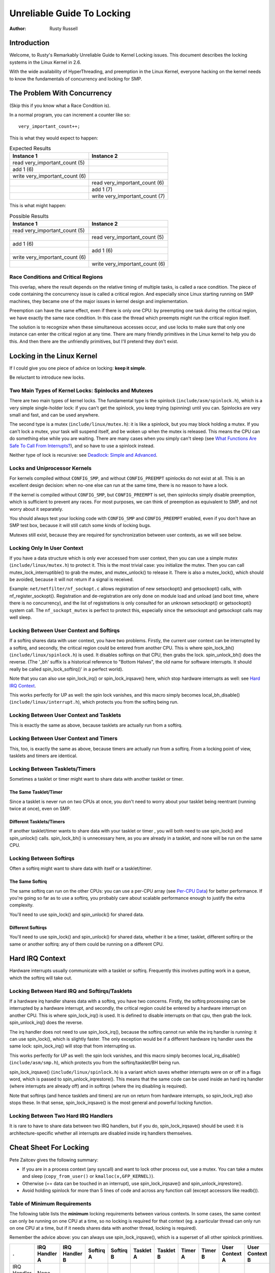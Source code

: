 .. _kernel_hacking_lock:

===========================
Unreliable Guide To Locking
===========================

:Author: Rusty Russell

Introduction
============

Welcome, to Rusty's Remarkably Unreliable Guide to Kernel Locking
issues. This document describes the locking systems in the Linux Kernel
in 2.6.

With the wide availability of HyperThreading, and preemption in the
Linux Kernel, everyone hacking on the kernel needs to know the
fundamentals of concurrency and locking for SMP.

The Problem With Concurrency
============================

(Skip this if you know what a Race Condition is).

In a normal program, you can increment a counter like so:

::

          very_important_count++;


This is what they would expect to happen:


.. table:: Expected Results

  +------------------------------------+------------------------------------+
  | Instance 1                         | Instance 2                         |
  +====================================+====================================+
  | read very_important_count (5)      |                                    |
  +------------------------------------+------------------------------------+
  | add 1 (6)                          |                                    |
  +------------------------------------+------------------------------------+
  | write very_important_count (6)     |                                    |
  +------------------------------------+------------------------------------+
  |                                    | read very_important_count (6)      |
  +------------------------------------+------------------------------------+
  |                                    | add 1 (7)                          |
  +------------------------------------+------------------------------------+
  |                                    | write very_important_count (7)     |
  +------------------------------------+------------------------------------+

This is what might happen:

.. table:: Possible Results

  +------------------------------------+------------------------------------+
  | Instance 1                         | Instance 2                         |
  +====================================+====================================+
  | read very_important_count (5)      |                                    |
  +------------------------------------+------------------------------------+
  |                                    | read very_important_count (5)      |
  +------------------------------------+------------------------------------+
  | add 1 (6)                          |                                    |
  +------------------------------------+------------------------------------+
  |                                    | add 1 (6)                          |
  +------------------------------------+------------------------------------+
  | write very_important_count (6)     |                                    |
  +------------------------------------+------------------------------------+
  |                                    | write very_important_count (6)     |
  +------------------------------------+------------------------------------+


Race Conditions and Critical Regions
------------------------------------

This overlap, where the result depends on the relative timing of
multiple tasks, is called a race condition. The piece of code containing
the concurrency issue is called a critical region. And especially since
Linux starting running on SMP machines, they became one of the major
issues in kernel design and implementation.

Preemption can have the same effect, even if there is only one CPU: by
preempting one task during the critical region, we have exactly the same
race condition. In this case the thread which preempts might run the
critical region itself.

The solution is to recognize when these simultaneous accesses occur, and
use locks to make sure that only one instance can enter the critical
region at any time. There are many friendly primitives in the Linux
kernel to help you do this. And then there are the unfriendly
primitives, but I'll pretend they don't exist.

Locking in the Linux Kernel
===========================

If I could give you one piece of advice on locking: **keep it simple**.

Be reluctant to introduce new locks.

Two Main Types of Kernel Locks: Spinlocks and Mutexes
-----------------------------------------------------

There are two main types of kernel locks. The fundamental type is the
spinlock (``include/asm/spinlock.h``), which is a very simple
single-holder lock: if you can't get the spinlock, you keep trying
(spinning) until you can. Spinlocks are very small and fast, and can be
used anywhere.

The second type is a mutex (``include/linux/mutex.h``): it is like a
spinlock, but you may block holding a mutex. If you can't lock a mutex,
your task will suspend itself, and be woken up when the mutex is
released. This means the CPU can do something else while you are
waiting. There are many cases when you simply can't sleep (see
`What Functions Are Safe To Call From Interrupts?`_),
and so have to use a spinlock instead.

Neither type of lock is recursive: see
`Deadlock: Simple and Advanced`_.

Locks and Uniprocessor Kernels
------------------------------

For kernels compiled without ``CONFIG_SMP``, and without
``CONFIG_PREEMPT`` spinlocks do not exist at all. This is an excellent
design decision: when no-one else can run at the same time, there is no
reason to have a lock.

If the kernel is compiled without ``CONFIG_SMP``, but ``CONFIG_PREEMPT``
is set, then spinlocks simply disable preemption, which is sufficient to
prevent any races. For most purposes, we can think of preemption as
equivalent to SMP, and not worry about it separately.

You should always test your locking code with ``CONFIG_SMP`` and
``CONFIG_PREEMPT`` enabled, even if you don't have an SMP test box,
because it will still catch some kinds of locking bugs.

Mutexes still exist, because they are required for synchronization
between user contexts, as we will see below.

Locking Only In User Context
----------------------------

If you have a data structure which is only ever accessed from user
context, then you can use a simple mutex (``include/linux/mutex.h``) to
protect it. This is the most trivial case: you initialize the mutex.
Then you can call mutex_lock_interruptible() to grab the
mutex, and mutex_unlock() to release it. There is also a
mutex_lock(), which should be avoided, because it will
not return if a signal is received.

Example: ``net/netfilter/nf_sockopt.c`` allows registration of new
setsockopt() and getsockopt() calls, with
nf_register_sockopt(). Registration and de-registration
are only done on module load and unload (and boot time, where there is
no concurrency), and the list of registrations is only consulted for an
unknown setsockopt() or getsockopt() system
call. The ``nf_sockopt_mutex`` is perfect to protect this, especially
since the setsockopt and getsockopt calls may well sleep.

Locking Between User Context and Softirqs
-----------------------------------------

If a softirq shares data with user context, you have two problems.
Firstly, the current user context can be interrupted by a softirq, and
secondly, the critical region could be entered from another CPU. This is
where spin_lock_bh() (``include/linux/spinlock.h``) is
used. It disables softirqs on that CPU, then grabs the lock.
spin_unlock_bh() does the reverse. (The '_bh' suffix is
a historical reference to "Bottom Halves", the old name for software
interrupts. It should really be called spin_lock_softirq()' in a
perfect world).

Note that you can also use spin_lock_irq() or
spin_lock_irqsave() here, which stop hardware interrupts
as well: see `Hard IRQ Context`_.

This works perfectly for UP as well: the spin lock vanishes, and this
macro simply becomes local_bh_disable()
(``include/linux/interrupt.h``), which protects you from the softirq
being run.

Locking Between User Context and Tasklets
-----------------------------------------

This is exactly the same as above, because tasklets are actually run
from a softirq.

Locking Between User Context and Timers
---------------------------------------

This, too, is exactly the same as above, because timers are actually run
from a softirq. From a locking point of view, tasklets and timers are
identical.

Locking Between Tasklets/Timers
-------------------------------

Sometimes a tasklet or timer might want to share data with another
tasklet or timer.

The Same Tasklet/Timer
~~~~~~~~~~~~~~~~~~~~~~

Since a tasklet is never run on two CPUs at once, you don't need to
worry about your tasklet being reentrant (running twice at once), even
on SMP.

Different Tasklets/Timers
~~~~~~~~~~~~~~~~~~~~~~~~~

If another tasklet/timer wants to share data with your tasklet or timer
, you will both need to use spin_lock() and
spin_unlock() calls. spin_lock_bh() is
unnecessary here, as you are already in a tasklet, and none will be run
on the same CPU.

Locking Between Softirqs
------------------------

Often a softirq might want to share data with itself or a tasklet/timer.

The Same Softirq
~~~~~~~~~~~~~~~~

The same softirq can run on the other CPUs: you can use a per-CPU array
(see `Per-CPU Data`_) for better performance. If you're
going so far as to use a softirq, you probably care about scalable
performance enough to justify the extra complexity.

You'll need to use spin_lock() and
spin_unlock() for shared data.

Different Softirqs
~~~~~~~~~~~~~~~~~~

You'll need to use spin_lock() and
spin_unlock() for shared data, whether it be a timer,
tasklet, different softirq or the same or another softirq: any of them
could be running on a different CPU.

Hard IRQ Context
================

Hardware interrupts usually communicate with a tasklet or softirq.
Frequently this involves putting work in a queue, which the softirq will
take out.

Locking Between Hard IRQ and Softirqs/Tasklets
----------------------------------------------

If a hardware irq handler shares data with a softirq, you have two
concerns. Firstly, the softirq processing can be interrupted by a
hardware interrupt, and secondly, the critical region could be entered
by a hardware interrupt on another CPU. This is where
spin_lock_irq() is used. It is defined to disable
interrupts on that cpu, then grab the lock.
spin_unlock_irq() does the reverse.

The irq handler does not need to use spin_lock_irq(), because
the softirq cannot run while the irq handler is running: it can use
spin_lock(), which is slightly faster. The only exception
would be if a different hardware irq handler uses the same lock:
spin_lock_irq() will stop that from interrupting us.

This works perfectly for UP as well: the spin lock vanishes, and this
macro simply becomes local_irq_disable()
(``include/asm/smp.h``), which protects you from the softirq/tasklet/BH
being run.

spin_lock_irqsave() (``include/linux/spinlock.h``) is a
variant which saves whether interrupts were on or off in a flags word,
which is passed to spin_unlock_irqrestore(). This means
that the same code can be used inside an hard irq handler (where
interrupts are already off) and in softirqs (where the irq disabling is
required).

Note that softirqs (and hence tasklets and timers) are run on return
from hardware interrupts, so spin_lock_irq() also stops
these. In that sense, spin_lock_irqsave() is the most
general and powerful locking function.

Locking Between Two Hard IRQ Handlers
-------------------------------------

It is rare to have to share data between two IRQ handlers, but if you
do, spin_lock_irqsave() should be used: it is
architecture-specific whether all interrupts are disabled inside irq
handlers themselves.

Cheat Sheet For Locking
=======================

Pete Zaitcev gives the following summary:

-  If you are in a process context (any syscall) and want to lock other
   process out, use a mutex. You can take a mutex and sleep
   (``copy_from_user()`` or ``kmalloc(x,GFP_KERNEL)``).

-  Otherwise (== data can be touched in an interrupt), use
   spin_lock_irqsave() and
   spin_unlock_irqrestore().

-  Avoid holding spinlock for more than 5 lines of code and across any
   function call (except accessors like readb()).

Table of Minimum Requirements
-----------------------------

The following table lists the **minimum** locking requirements between
various contexts. In some cases, the same context can only be running on
one CPU at a time, so no locking is required for that context (eg. a
particular thread can only run on one CPU at a time, but if it needs
shares data with another thread, locking is required).

Remember the advice above: you can always use
spin_lock_irqsave(), which is a superset of all other
spinlock primitives.

============== ============= ============= ========= ========= ========= ========= ======= ======= ============== ==============
.              IRQ Handler A IRQ Handler B Softirq A Softirq B Tasklet A Tasklet B Timer A Timer B User Context A User Context B
============== ============= ============= ========= ========= ========= ========= ======= ======= ============== ==============
IRQ Handler A  None
IRQ Handler B  SLIS          None
Softirq A      SLI           SLI           SL
Softirq B      SLI           SLI           SL        SL
Tasklet A      SLI           SLI           SL        SL        None
Tasklet B      SLI           SLI           SL        SL        SL        None
Timer A        SLI           SLI           SL        SL        SL        SL        None
Timer B        SLI           SLI           SL        SL        SL        SL        SL      None
User Context A SLI           SLI           SLBH      SLBH      SLBH      SLBH      SLBH    SLBH    None
User Context B SLI           SLI           SLBH      SLBH      SLBH      SLBH      SLBH    SLBH    MLI            None
============== ============= ============= ========= ========= ========= ========= ======= ======= ============== ==============

Table: Table of Locking Requirements

+--------+----------------------------+
| SLIS   | spin_lock_irqsave          |
+--------+----------------------------+
| SLI    | spin_lock_irq              |
+--------+----------------------------+
| SL     | spin_lock                  |
+--------+----------------------------+
| SLBH   | spin_lock_bh               |
+--------+----------------------------+
| MLI    | mutex_lock_interruptible   |
+--------+----------------------------+

Table: Legend for Locking Requirements Table

The trylock Functions
=====================

There are functions that try to acquire a lock only once and immediately
return a value telling about success or failure to acquire the lock.
They can be used if you need no access to the data protected with the
lock when some other thread is holding the lock. You should acquire the
lock later if you then need access to the data protected with the lock.

spin_trylock() does not spin but returns non-zero if it
acquires the spinlock on the first try or 0 if not. This function can be
used in all contexts like spin_lock(): you must have
disabled the contexts that might interrupt you and acquire the spin
lock.

mutex_trylock() does not suspend your task but returns
non-zero if it could lock the mutex on the first try or 0 if not. This
function cannot be safely used in hardware or software interrupt
contexts despite not sleeping.

Common Examples
===============

Let's step through a simple example: a cache of number to name mappings.
The cache keeps a count of how often each of the objects is used, and
when it gets full, throws out the least used one.

All In User Context
-------------------

For our first example, we assume that all operations are in user context
(ie. from system calls), so we can sleep. This means we can use a mutex
to protect the cache and all the objects within it. Here's the code::

    #include <linux/list.h>
    #include <linux/slab.h>
    #include <linux/string.h>
    #include <linux/mutex.h>
    #include <asm/errno.h>

    struct object
    {
            struct list_head list;
            int id;
            char name[32];
            int popularity;
    };

    /* Protects the cache, cache_num, and the objects within it */
    static DEFINE_MUTEX(cache_lock);
    static LIST_HEAD(cache);
    static unsigned int cache_num = 0;
    #define MAX_CACHE_SIZE 10

    /* Must be holding cache_lock */
    static struct object *__cache_find(int id)
    {
            struct object *i;

            list_for_each_entry(i, &cache, list)
                    if (i->id == id) {
                            i->popularity++;
                            return i;
                    }
            return NULL;
    }

    /* Must be holding cache_lock */
    static void __cache_delete(struct object *obj)
    {
            BUG_ON(!obj);
            list_del(&obj->list);
            kfree(obj);
            cache_num--;
    }

    /* Must be holding cache_lock */
    static void __cache_add(struct object *obj)
    {
            list_add(&obj->list, &cache);
            if (++cache_num > MAX_CACHE_SIZE) {
                    struct object *i, *outcast = NULL;
                    list_for_each_entry(i, &cache, list) {
                            if (!outcast || i->popularity < outcast->popularity)
                                    outcast = i;
                    }
                    __cache_delete(outcast);
            }
    }

    int cache_add(int id, const char *name)
    {
            struct object *obj;

            if ((obj = kmalloc(sizeof(*obj), GFP_KERNEL)) == NULL)
                    return -ENOMEM;

            strscpy(obj->name, name, sizeof(obj->name));
            obj->id = id;
            obj->popularity = 0;

            mutex_lock(&cache_lock);
            __cache_add(obj);
            mutex_unlock(&cache_lock);
            return 0;
    }

    void cache_delete(int id)
    {
            mutex_lock(&cache_lock);
            __cache_delete(__cache_find(id));
            mutex_unlock(&cache_lock);
    }

    int cache_find(int id, char *name)
    {
            struct object *obj;
            int ret = -ENOENT;

            mutex_lock(&cache_lock);
            obj = __cache_find(id);
            if (obj) {
                    ret = 0;
                    strcpy(name, obj->name);
            }
            mutex_unlock(&cache_lock);
            return ret;
    }

Note that we always make sure we have the cache_lock when we add,
delete, or look up the cache: both the cache infrastructure itself and
the contents of the objects are protected by the lock. In this case it's
easy, since we copy the data for the user, and never let them access the
objects directly.

There is a slight (and common) optimization here: in
cache_add() we set up the fields of the object before
grabbing the lock. This is safe, as no-one else can access it until we
put it in cache.

Accessing From Interrupt Context
--------------------------------

Now consider the case where cache_find() can be called
from interrupt context: either a hardware interrupt or a softirq. An
example would be a timer which deletes object from the cache.

The change is shown below, in standard patch format: the ``-`` are lines
which are taken away, and the ``+`` are lines which are added.

::

    --- cache.c.usercontext 2003-12-09 13:58:54.000000000 +1100
    +++ cache.c.interrupt   2003-12-09 14:07:49.000000000 +1100
    @@ -12,7 +12,7 @@
             int popularity;
     };

    -static DEFINE_MUTEX(cache_lock);
    +static DEFINE_SPINLOCK(cache_lock);
     static LIST_HEAD(cache);
     static unsigned int cache_num = 0;
     #define MAX_CACHE_SIZE 10
    @@ -55,6 +55,7 @@
     int cache_add(int id, const char *name)
     {
             struct object *obj;
    +        unsigned long flags;

             if ((obj = kmalloc(sizeof(*obj), GFP_KERNEL)) == NULL)
                     return -ENOMEM;
    @@ -63,30 +64,33 @@
             obj->id = id;
             obj->popularity = 0;

    -        mutex_lock(&cache_lock);
    +        spin_lock_irqsave(&cache_lock, flags);
             __cache_add(obj);
    -        mutex_unlock(&cache_lock);
    +        spin_unlock_irqrestore(&cache_lock, flags);
             return 0;
     }

     void cache_delete(int id)
     {
    -        mutex_lock(&cache_lock);
    +        unsigned long flags;
    +
    +        spin_lock_irqsave(&cache_lock, flags);
             __cache_delete(__cache_find(id));
    -        mutex_unlock(&cache_lock);
    +        spin_unlock_irqrestore(&cache_lock, flags);
     }

     int cache_find(int id, char *name)
     {
             struct object *obj;
             int ret = -ENOENT;
    +        unsigned long flags;

    -        mutex_lock(&cache_lock);
    +        spin_lock_irqsave(&cache_lock, flags);
             obj = __cache_find(id);
             if (obj) {
                     ret = 0;
                     strcpy(name, obj->name);
             }
    -        mutex_unlock(&cache_lock);
    +        spin_unlock_irqrestore(&cache_lock, flags);
             return ret;
     }

Note that the spin_lock_irqsave() will turn off
interrupts if they are on, otherwise does nothing (if we are already in
an interrupt handler), hence these functions are safe to call from any
context.

Unfortunately, cache_add() calls kmalloc()
with the ``GFP_KERNEL`` flag, which is only legal in user context. I
have assumed that cache_add() is still only called in
user context, otherwise this should become a parameter to
cache_add().

Exposing Objects Outside This File
----------------------------------

If our objects contained more information, it might not be sufficient to
copy the information in and out: other parts of the code might want to
keep pointers to these objects, for example, rather than looking up the
id every time. This produces two problems.

The first problem is that we use the ``cache_lock`` to protect objects:
we'd need to make this non-static so the rest of the code can use it.
This makes locking trickier, as it is no longer all in one place.

The second problem is the lifetime problem: if another structure keeps a
pointer to an object, it presumably expects that pointer to remain
valid. Unfortunately, this is only guaranteed while you hold the lock,
otherwise someone might call cache_delete() and even
worse, add another object, re-using the same address.

As there is only one lock, you can't hold it forever: no-one else would
get any work done.

The solution to this problem is to use a reference count: everyone who
has a pointer to the object increases it when they first get the object,
and drops the reference count when they're finished with it. Whoever
drops it to zero knows it is unused, and can actually delete it.

Here is the code::

    --- cache.c.interrupt   2003-12-09 14:25:43.000000000 +1100
    +++ cache.c.refcnt  2003-12-09 14:33:05.000000000 +1100
    @@ -7,6 +7,7 @@
     struct object
     {
             struct list_head list;
    +        unsigned int refcnt;
             int id;
             char name[32];
             int popularity;
    @@ -17,6 +18,35 @@
     static unsigned int cache_num = 0;
     #define MAX_CACHE_SIZE 10

    +static void __object_put(struct object *obj)
    +{
    +        if (--obj->refcnt == 0)
    +                kfree(obj);
    +}
    +
    +static void __object_get(struct object *obj)
    +{
    +        obj->refcnt++;
    +}
    +
    +void object_put(struct object *obj)
    +{
    +        unsigned long flags;
    +
    +        spin_lock_irqsave(&cache_lock, flags);
    +        __object_put(obj);
    +        spin_unlock_irqrestore(&cache_lock, flags);
    +}
    +
    +void object_get(struct object *obj)
    +{
    +        unsigned long flags;
    +
    +        spin_lock_irqsave(&cache_lock, flags);
    +        __object_get(obj);
    +        spin_unlock_irqrestore(&cache_lock, flags);
    +}
    +
     /* Must be holding cache_lock */
     static struct object *__cache_find(int id)
     {
    @@ -35,6 +65,7 @@
     {
             BUG_ON(!obj);
             list_del(&obj->list);
    +        __object_put(obj);
             cache_num--;
     }

    @@ -63,6 +94,7 @@
             strscpy(obj->name, name, sizeof(obj->name));
             obj->id = id;
             obj->popularity = 0;
    +        obj->refcnt = 1; /* The cache holds a reference */

             spin_lock_irqsave(&cache_lock, flags);
             __cache_add(obj);
    @@ -79,18 +111,15 @@
             spin_unlock_irqrestore(&cache_lock, flags);
     }

    -int cache_find(int id, char *name)
    +struct object *cache_find(int id)
     {
             struct object *obj;
    -        int ret = -ENOENT;
             unsigned long flags;

             spin_lock_irqsave(&cache_lock, flags);
             obj = __cache_find(id);
    -        if (obj) {
    -                ret = 0;
    -                strcpy(name, obj->name);
    -        }
    +        if (obj)
    +                __object_get(obj);
             spin_unlock_irqrestore(&cache_lock, flags);
    -        return ret;
    +        return obj;
     }

We encapsulate the reference counting in the standard 'get' and 'put'
functions. Now we can return the object itself from
cache_find() which has the advantage that the user can
now sleep holding the object (eg. to copy_to_user() to
name to userspace).

The other point to note is that I said a reference should be held for
every pointer to the object: thus the reference count is 1 when first
inserted into the cache. In some versions the framework does not hold a
reference count, but they are more complicated.

Using Atomic Operations For The Reference Count
~~~~~~~~~~~~~~~~~~~~~~~~~~~~~~~~~~~~~~~~~~~~~~~

In practice, :c:type:`atomic_t` would usually be used for refcnt. There are a
number of atomic operations defined in ``include/asm/atomic.h``: these
are guaranteed to be seen atomically from all CPUs in the system, so no
lock is required. In this case, it is simpler than using spinlocks,
although for anything non-trivial using spinlocks is clearer. The
atomic_inc() and atomic_dec_and_test()
are used instead of the standard increment and decrement operators, and
the lock is no longer used to protect the reference count itself.

::

    --- cache.c.refcnt  2003-12-09 15:00:35.000000000 +1100
    +++ cache.c.refcnt-atomic   2003-12-11 15:49:42.000000000 +1100
    @@ -7,7 +7,7 @@
     struct object
     {
             struct list_head list;
    -        unsigned int refcnt;
    +        atomic_t refcnt;
             int id;
             char name[32];
             int popularity;
    @@ -18,33 +18,15 @@
     static unsigned int cache_num = 0;
     #define MAX_CACHE_SIZE 10

    -static void __object_put(struct object *obj)
    -{
    -        if (--obj->refcnt == 0)
    -                kfree(obj);
    -}
    -
    -static void __object_get(struct object *obj)
    -{
    -        obj->refcnt++;
    -}
    -
     void object_put(struct object *obj)
     {
    -        unsigned long flags;
    -
    -        spin_lock_irqsave(&cache_lock, flags);
    -        __object_put(obj);
    -        spin_unlock_irqrestore(&cache_lock, flags);
    +        if (atomic_dec_and_test(&obj->refcnt))
    +                kfree(obj);
     }

     void object_get(struct object *obj)
     {
    -        unsigned long flags;
    -
    -        spin_lock_irqsave(&cache_lock, flags);
    -        __object_get(obj);
    -        spin_unlock_irqrestore(&cache_lock, flags);
    +        atomic_inc(&obj->refcnt);
     }

     /* Must be holding cache_lock */
    @@ -65,7 +47,7 @@
     {
             BUG_ON(!obj);
             list_del(&obj->list);
    -        __object_put(obj);
    +        object_put(obj);
             cache_num--;
     }

    @@ -94,7 +76,7 @@
             strscpy(obj->name, name, sizeof(obj->name));
             obj->id = id;
             obj->popularity = 0;
    -        obj->refcnt = 1; /* The cache holds a reference */
    +        atomic_set(&obj->refcnt, 1); /* The cache holds a reference */

             spin_lock_irqsave(&cache_lock, flags);
             __cache_add(obj);
    @@ -119,7 +101,7 @@
             spin_lock_irqsave(&cache_lock, flags);
             obj = __cache_find(id);
             if (obj)
    -                __object_get(obj);
    +                object_get(obj);
             spin_unlock_irqrestore(&cache_lock, flags);
             return obj;
     }

Protecting The Objects Themselves
---------------------------------

In these examples, we assumed that the objects (except the reference
counts) never changed once they are created. If we wanted to allow the
name to change, there are three possibilities:

-  You can make ``cache_lock`` non-static, and tell people to grab that
   lock before changing the name in any object.

-  You can provide a cache_obj_rename() which grabs this
   lock and changes the name for the caller, and tell everyone to use
   that function.

-  You can make the ``cache_lock`` protect only the cache itself, and
   use another lock to protect the name.

Theoretically, you can make the locks as fine-grained as one lock for
every field, for every object. In practice, the most common variants
are:

-  One lock which protects the infrastructure (the ``cache`` list in
   this example) and all the objects. This is what we have done so far.

-  One lock which protects the infrastructure (including the list
   pointers inside the objects), and one lock inside the object which
   protects the rest of that object.

-  Multiple locks to protect the infrastructure (eg. one lock per hash
   chain), possibly with a separate per-object lock.

Here is the "lock-per-object" implementation:

::

    --- cache.c.refcnt-atomic   2003-12-11 15:50:54.000000000 +1100
    +++ cache.c.perobjectlock   2003-12-11 17:15:03.000000000 +1100
    @@ -6,11 +6,17 @@

     struct object
     {
    +        /* These two protected by cache_lock. */
             struct list_head list;
    +        int popularity;
    +
             atomic_t refcnt;
    +
    +        /* Doesn't change once created. */
             int id;
    +
    +        spinlock_t lock; /* Protects the name */
             char name[32];
    -        int popularity;
     };

     static DEFINE_SPINLOCK(cache_lock);
    @@ -77,6 +84,7 @@
             obj->id = id;
             obj->popularity = 0;
             atomic_set(&obj->refcnt, 1); /* The cache holds a reference */
    +        spin_lock_init(&obj->lock);

             spin_lock_irqsave(&cache_lock, flags);
             __cache_add(obj);

Note that I decide that the popularity count should be protected by the
``cache_lock`` rather than the per-object lock: this is because it (like
the :c:type:`struct list_head <list_head>` inside the object)
is logically part of the infrastructure. This way, I don't need to grab
the lock of every object in __cache_add() when seeking
the least popular.

I also decided that the id member is unchangeable, so I don't need to
grab each object lock in __cache_find() to examine the
id: the object lock is only used by a caller who wants to read or write
the name field.

Note also that I added a comment describing what data was protected by
which locks. This is extremely important, as it describes the runtime
behavior of the code, and can be hard to gain from just reading. And as
Alan Cox says, “Lock data, not code”.

Common Problems
===============

Deadlock: Simple and Advanced
-----------------------------

There is a coding bug where a piece of code tries to grab a spinlock
twice: it will spin forever, waiting for the lock to be released
(spinlocks, rwlocks and mutexes are not recursive in Linux). This is
trivial to diagnose: not a
stay-up-five-nights-talk-to-fluffy-code-bunnies kind of problem.

For a slightly more complex case, imagine you have a region shared by a
softirq and user context. If you use a spin_lock() call
to protect it, it is possible that the user context will be interrupted
by the softirq while it holds the lock, and the softirq will then spin
forever trying to get the same lock.

Both of these are called deadlock, and as shown above, it can occur even
with a single CPU (although not on UP compiles, since spinlocks vanish
on kernel compiles with ``CONFIG_SMP``\ =n. You'll still get data
corruption in the second example).

This complete lockup is easy to diagnose: on SMP boxes the watchdog
timer or compiling with ``DEBUG_SPINLOCK`` set
(``include/linux/spinlock.h``) will show this up immediately when it
happens.

A more complex problem is the so-called 'deadly embrace', involving two
or more locks. Say you have a hash table: each entry in the table is a
spinlock, and a chain of hashed objects. Inside a softirq handler, you
sometimes want to alter an object from one place in the hash to another:
you grab the spinlock of the old hash chain and the spinlock of the new
hash chain, and delete the object from the old one, and insert it in the
new one.

There are two problems here. First, if your code ever tries to move the
object to the same chain, it will deadlock with itself as it tries to
lock it twice. Secondly, if the same softirq on another CPU is trying to
move another object in the reverse direction, the following could
happen:

+-----------------------+-----------------------+
| CPU 1                 | CPU 2                 |
+=======================+=======================+
| Grab lock A -> OK     | Grab lock B -> OK     |
+-----------------------+-----------------------+
| Grab lock B -> spin   | Grab lock A -> spin   |
+-----------------------+-----------------------+

Table: Consequences

The two CPUs will spin forever, waiting for the other to give up their
lock. It will look, smell, and feel like a crash.

Preventing Deadlock
-------------------

Textbooks will tell you that if you always lock in the same order, you
will never get this kind of deadlock. Practice will tell you that this
approach doesn't scale: when I create a new lock, I don't understand
enough of the kernel to figure out where in the 5000 lock hierarchy it
will fit.

The best locks are encapsulated: they never get exposed in headers, and
are never held around calls to non-trivial functions outside the same
file. You can read through this code and see that it will never
deadlock, because it never tries to grab another lock while it has that
one. People using your code don't even need to know you are using a
lock.

A classic problem here is when you provide callbacks or hooks: if you
call these with the lock held, you risk simple deadlock, or a deadly
embrace (who knows what the callback will do?). Remember, the other
programmers are out to get you, so don't do this.

Overzealous Prevention Of Deadlocks
~~~~~~~~~~~~~~~~~~~~~~~~~~~~~~~~~~~

Deadlocks are problematic, but not as bad as data corruption. Code which
grabs a read lock, searches a list, fails to find what it wants, drops
the read lock, grabs a write lock and inserts the object has a race
condition.

If you don't see why, please stay away from my code.

Racing Timers: A Kernel Pastime
-------------------------------

Timers can produce their own special problems with races. Consider a
collection of objects (list, hash, etc) where each object has a timer
which is due to destroy it.

If you want to destroy the entire collection (say on module removal),
you might do the following::

            /* THIS CODE BAD BAD BAD BAD: IF IT WAS ANY WORSE IT WOULD USE
               HUNGARIAN NOTATION */
            spin_lock_bh(&list_lock);

            while (list) {
                    struct foo *next = list->next;
                    del_timer(&list->timer);
                    kfree(list);
                    list = next;
            }

            spin_unlock_bh(&list_lock);


Sooner or later, this will crash on SMP, because a timer can have just
gone off before the spin_lock_bh(), and it will only get
the lock after we spin_unlock_bh(), and then try to free
the element (which has already been freed!).

This can be avoided by checking the result of
del_timer(): if it returns 1, the timer has been deleted.
If 0, it means (in this case) that it is currently running, so we can
do::

            retry:
                    spin_lock_bh(&list_lock);

                    while (list) {
                            struct foo *next = list->next;
                            if (!del_timer(&list->timer)) {
                                    /* Give timer a chance to delete this */
                                    spin_unlock_bh(&list_lock);
                                    goto retry;
                            }
                            kfree(list);
                            list = next;
                    }

                    spin_unlock_bh(&list_lock);


Another common problem is deleting timers which restart themselves (by
calling add_timer() at the end of their timer function).
Because this is a fairly common case which is prone to races, you should
use del_timer_sync() (``include/linux/timer.h``) to
handle this case. It returns the number of times the timer had to be
deleted before we finally stopped it from adding itself back in.

Locking Speed
=============

There are three main things to worry about when considering speed of
some code which does locking. First is concurrency: how many things are
going to be waiting while someone else is holding a lock. Second is the
time taken to actually acquire and release an uncontended lock. Third is
using fewer, or smarter locks. I'm assuming that the lock is used fairly
often: otherwise, you wouldn't be concerned about efficiency.

Concurrency depends on how long the lock is usually held: you should
hold the lock for as long as needed, but no longer. In the cache
example, we always create the object without the lock held, and then
grab the lock only when we are ready to insert it in the list.

Acquisition times depend on how much damage the lock operations do to
the pipeline (pipeline stalls) and how likely it is that this CPU was
the last one to grab the lock (ie. is the lock cache-hot for this CPU):
on a machine with more CPUs, this likelihood drops fast. Consider a
700MHz Intel Pentium III: an instruction takes about 0.7ns, an atomic
increment takes about 58ns, a lock which is cache-hot on this CPU takes
160ns, and a cacheline transfer from another CPU takes an additional 170
to 360ns. (These figures from Paul McKenney's `Linux Journal RCU
article <http://www.linuxjournal.com/article.php?sid=6993>`__).

These two aims conflict: holding a lock for a short time might be done
by splitting locks into parts (such as in our final per-object-lock
example), but this increases the number of lock acquisitions, and the
results are often slower than having a single lock. This is another
reason to advocate locking simplicity.

The third concern is addressed below: there are some methods to reduce
the amount of locking which needs to be done.

Read/Write Lock Variants
------------------------

Both spinlocks and mutexes have read/write variants: ``rwlock_t`` and
:c:type:`struct rw_semaphore <rw_semaphore>`. These divide
users into two classes: the readers and the writers. If you are only
reading the data, you can get a read lock, but to write to the data you
need the write lock. Many people can hold a read lock, but a writer must
be sole holder.

If your code divides neatly along reader/writer lines (as our cache code
does), and the lock is held by readers for significant lengths of time,
using these locks can help. They are slightly slower than the normal
locks though, so in practice ``rwlock_t`` is not usually worthwhile.

Avoiding Locks: Read Copy Update
--------------------------------

There is a special method of read/write locking called Read Copy Update.
Using RCU, the readers can avoid taking a lock altogether: as we expect
our cache to be read more often than updated (otherwise the cache is a
waste of time), it is a candidate for this optimization.

How do we get rid of read locks? Getting rid of read locks means that
writers may be changing the list underneath the readers. That is
actually quite simple: we can read a linked list while an element is
being added if the writer adds the element very carefully. For example,
adding ``new`` to a single linked list called ``list``::

            new->next = list->next;
            wmb();
            list->next = new;


The wmb() is a write memory barrier. It ensures that the
first operation (setting the new element's ``next`` pointer) is complete
and will be seen by all CPUs, before the second operation is (putting
the new element into the list). This is important, since modern
compilers and modern CPUs can both reorder instructions unless told
otherwise: we want a reader to either not see the new element at all, or
see the new element with the ``next`` pointer correctly pointing at the
rest of the list.

Fortunately, there is a function to do this for standard
:c:type:`struct list_head <list_head>` lists:
list_add_rcu() (``include/linux/list.h``).

Removing an element from the list is even simpler: we replace the
pointer to the old element with a pointer to its successor, and readers
will either see it, or skip over it.

::

            list->next = old->next;


There is list_del_rcu() (``include/linux/list.h``) which
does this (the normal version poisons the old object, which we don't
want).

The reader must also be careful: some CPUs can look through the ``next``
pointer to start reading the contents of the next element early, but
don't realize that the pre-fetched contents is wrong when the ``next``
pointer changes underneath them. Once again, there is a
list_for_each_entry_rcu() (``include/linux/list.h``)
to help you. Of course, writers can just use
list_for_each_entry(), since there cannot be two
simultaneous writers.

Our final dilemma is this: when can we actually destroy the removed
element? Remember, a reader might be stepping through this element in
the list right now: if we free this element and the ``next`` pointer
changes, the reader will jump off into garbage and crash. We need to
wait until we know that all the readers who were traversing the list
when we deleted the element are finished. We use
call_rcu() to register a callback which will actually
destroy the object once all pre-existing readers are finished.
Alternatively, synchronize_rcu() may be used to block
until all pre-existing are finished.

But how does Read Copy Update know when the readers are finished? The
method is this: firstly, the readers always traverse the list inside
rcu_read_lock()/rcu_read_unlock() pairs:
these simply disable preemption so the reader won't go to sleep while
reading the list.

RCU then waits until every other CPU has slept at least once: since
readers cannot sleep, we know that any readers which were traversing the
list during the deletion are finished, and the callback is triggered.
The real Read Copy Update code is a little more optimized than this, but
this is the fundamental idea.

::

    --- cache.c.perobjectlock   2003-12-11 17:15:03.000000000 +1100
    +++ cache.c.rcupdate    2003-12-11 17:55:14.000000000 +1100
    @@ -1,15 +1,18 @@
     #include <linux/list.h>
     #include <linux/slab.h>
     #include <linux/string.h>
    +#include <linux/rcupdate.h>
     #include <linux/mutex.h>
     #include <asm/errno.h>

     struct object
     {
    -        /* These two protected by cache_lock. */
    +        /* This is protected by RCU */
             struct list_head list;
             int popularity;

    +        struct rcu_head rcu;
    +
             atomic_t refcnt;

             /* Doesn't change once created. */
    @@ -40,7 +43,7 @@
     {
             struct object *i;

    -        list_for_each_entry(i, &cache, list) {
    +        list_for_each_entry_rcu(i, &cache, list) {
                     if (i->id == id) {
                             i->popularity++;
                             return i;
    @@ -49,19 +52,25 @@
             return NULL;
     }

    +/* Final discard done once we know no readers are looking. */
    +static void cache_delete_rcu(void *arg)
    +{
    +        object_put(arg);
    +}
    +
     /* Must be holding cache_lock */
     static void __cache_delete(struct object *obj)
     {
             BUG_ON(!obj);
    -        list_del(&obj->list);
    -        object_put(obj);
    +        list_del_rcu(&obj->list);
             cache_num--;
    +        call_rcu(&obj->rcu, cache_delete_rcu);
     }

     /* Must be holding cache_lock */
     static void __cache_add(struct object *obj)
     {
    -        list_add(&obj->list, &cache);
    +        list_add_rcu(&obj->list, &cache);
             if (++cache_num > MAX_CACHE_SIZE) {
                     struct object *i, *outcast = NULL;
                     list_for_each_entry(i, &cache, list) {
    @@ -104,12 +114,11 @@
     struct object *cache_find(int id)
     {
             struct object *obj;
    -        unsigned long flags;

    -        spin_lock_irqsave(&cache_lock, flags);
    +        rcu_read_lock();
             obj = __cache_find(id);
             if (obj)
                     object_get(obj);
    -        spin_unlock_irqrestore(&cache_lock, flags);
    +        rcu_read_unlock();
             return obj;
     }

Note that the reader will alter the popularity member in
__cache_find(), and now it doesn't hold a lock. One
solution would be to make it an ``atomic_t``, but for this usage, we
don't really care about races: an approximate result is good enough, so
I didn't change it.

The result is that cache_find() requires no
synchronization with any other functions, so is almost as fast on SMP as
it would be on UP.

There is a further optimization possible here: remember our original
cache code, where there were no reference counts and the caller simply
held the lock whenever using the object? This is still possible: if you
hold the lock, no one can delete the object, so you don't need to get
and put the reference count.

Now, because the 'read lock' in RCU is simply disabling preemption, a
caller which always has preemption disabled between calling
cache_find() and object_put() does not
need to actually get and put the reference count: we could expose
__cache_find() by making it non-static, and such
callers could simply call that.

The benefit here is that the reference count is not written to: the
object is not altered in any way, which is much faster on SMP machines
due to caching.

Per-CPU Data
------------

Another technique for avoiding locking which is used fairly widely is to
duplicate information for each CPU. For example, if you wanted to keep a
count of a common condition, you could use a spin lock and a single
counter. Nice and simple.

If that was too slow (it's usually not, but if you've got a really big
machine to test on and can show that it is), you could instead use a
counter for each CPU, then none of them need an exclusive lock. See
DEFINE_PER_CPU(), get_cpu_var() and
put_cpu_var() (``include/linux/percpu.h``).

Of particular use for simple per-cpu counters is the ``local_t`` type,
and the cpu_local_inc() and related functions, which are
more efficient than simple code on some architectures
(``include/asm/local.h``).

Note that there is no simple, reliable way of getting an exact value of
such a counter, without introducing more locks. This is not a problem
for some uses.

Data Which Mostly Used By An IRQ Handler
----------------------------------------

If data is always accessed from within the same IRQ handler, you don't
need a lock at all: the kernel already guarantees that the irq handler
will not run simultaneously on multiple CPUs.

Manfred Spraul points out that you can still do this, even if the data
is very occasionally accessed in user context or softirqs/tasklets. The
irq handler doesn't use a lock, and all other accesses are done as so::

        spin_lock(&lock);
        disable_irq(irq);
        ...
        enable_irq(irq);
        spin_unlock(&lock);

The disable_irq() prevents the irq handler from running
(and waits for it to finish if it's currently running on other CPUs).
The spinlock prevents any other accesses happening at the same time.
Naturally, this is slower than just a spin_lock_irq()
call, so it only makes sense if this type of access happens extremely
rarely.

What Functions Are Safe To Call From Interrupts?
================================================

Many functions in the kernel sleep (ie. call schedule()) directly or
indirectly: you can never call them while holding a spinlock, or with
preemption disabled. This also means you need to be in user context:
calling them from an interrupt is illegal.

Some Functions Which Sleep
--------------------------

The most common ones are listed below, but you usually have to read the
code to find out if other calls are safe. If everyone else who calls it
can sleep, you probably need to be able to sleep, too. In particular,
registration and deregistration functions usually expect to be called
from user context, and can sleep.

-  Accesses to userspace:

   -  copy_from_user()

   -  copy_to_user()

   -  get_user()

   -  put_user()

-  kmalloc(GP_KERNEL) <kmalloc>`

-  mutex_lock_interruptible() and
   mutex_lock()

   There is a mutex_trylock() which does not sleep.
   Still, it must not be used inside interrupt context since its
   implementation is not safe for that. mutex_unlock()
   will also never sleep. It cannot be used in interrupt context either
   since a mutex must be released by the same task that acquired it.

Some Functions Which Don't Sleep
--------------------------------

Some functions are safe to call from any context, or holding almost any
lock.

-  printk()

-  kfree()

-  add_timer() and del_timer()

Mutex API reference
===================

.. kernel-doc:: include/linux/mutex.h
   :internal:

.. kernel-doc:: kernel/locking/mutex.c
   :export:

Futex API reference
===================

.. kernel-doc:: kernel/futex/core.c
   :internal:

.. kernel-doc:: kernel/futex/futex.h
   :internal:

.. kernel-doc:: kernel/futex/pi.c
   :internal:

.. kernel-doc:: kernel/futex/requeue.c
   :internal:

.. kernel-doc:: kernel/futex/waitwake.c
   :internal:

Further reading
===============

-  ``Documentation/locking/spinlocks.rst``: Linus Torvalds' spinlocking
   tutorial in the kernel sources.

-  Unix Systems for Modern Architectures: Symmetric Multiprocessing and
   Caching for Kernel Programmers:

   Curt Schimmel's very good introduction to kernel level locking (not
   written for Linux, but nearly everything applies). The book is
   expensive, but really worth every penny to understand SMP locking.
   [ISBN: 0201633388]

Thanks
======

Thanks to Telsa Gwynne for DocBooking, neatening and adding style.

Thanks to Martin Pool, Philipp Rumpf, Stephen Rothwell, Paul Mackerras,
Ruedi Aschwanden, Alan Cox, Manfred Spraul, Tim Waugh, Pete Zaitcev,
James Morris, Robert Love, Paul McKenney, John Ashby for proofreading,
correcting, flaming, commenting.

Thanks to the cabal for having no influence on this document.

Glossary
========

preemption
  Prior to 2.5, or when ``CONFIG_PREEMPT`` is unset, processes in user
  context inside the kernel would not preempt each other (ie. you had that
  CPU until you gave it up, except for interrupts). With the addition of
  ``CONFIG_PREEMPT`` in 2.5.4, this changed: when in user context, higher
  priority tasks can "cut in": spinlocks were changed to disable
  preemption, even on UP.

bh
  Bottom Half: for historical reasons, functions with '_bh' in them often
  now refer to any software interrupt, e.g. spin_lock_bh()
  blocks any software interrupt on the current CPU. Bottom halves are
  deprecated, and will eventually be replaced by tasklets. Only one bottom
  half will be running at any time.

Hardware Interrupt / Hardware IRQ
  Hardware interrupt request. in_hardirq() returns true in a
  hardware interrupt handler.

Interrupt Context
  Not user context: processing a hardware irq or software irq. Indicated
  by the in_interrupt() macro returning true.

SMP
  Symmetric Multi-Processor: kernels compiled for multiple-CPU machines.
  (``CONFIG_SMP=y``).

Software Interrupt / softirq
  Software interrupt handler. in_hardirq() returns false;
  in_softirq() returns true. Tasklets and softirqs both
  fall into the category of 'software interrupts'.

  Strictly speaking a softirq is one of up to 32 enumerated software
  interrupts which can run on multiple CPUs at once. Sometimes used to
  refer to tasklets as well (ie. all software interrupts).

tasklet
  A dynamically-registrable software interrupt, which is guaranteed to
  only run on one CPU at a time.

timer
  A dynamically-registrable software interrupt, which is run at (or close
  to) a given time. When running, it is just like a tasklet (in fact, they
  are called from the ``TIMER_SOFTIRQ``).

UP
  Uni-Processor: Non-SMP. (``CONFIG_SMP=n``).

User Context
  The kernel executing on behalf of a particular process (ie. a system
  call or trap) or kernel thread. You can tell which process with the
  ``current`` macro.) Not to be confused with userspace. Can be
  interrupted by software or hardware interrupts.

Userspace
  A process executing its own code outside the kernel.
